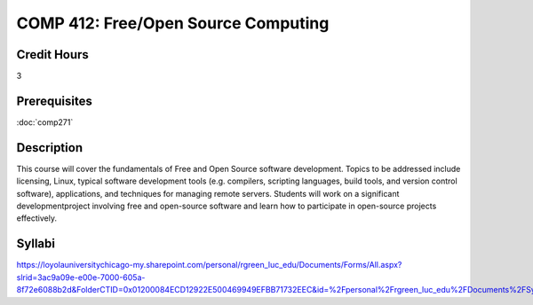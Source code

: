 .. index:: free/open source computing
   open source

COMP 412: Free/Open Source Computing
=======================================================

Credit Hours
-----------------------------------

3

Prerequisites
----------------------------

:doc:`comp271`

Description
----------------------------

This course will cover the fundamentals of Free and Open Source software
development. Topics to be addressed include licensing, Linux, typical software
development tools (e.g. compilers, scripting languages, build tools, and
version control software), applications, and techniques for managing remote
servers. Students will work on a significant developmentproject involving free
and open-source software and learn how to participate in open-source projects
effectively.

Syllabi
----------------

https://loyolauniversitychicago-my.sharepoint.com/personal/rgreen_luc_edu/Documents/Forms/All.aspx?slrid=3ac9a09e-e00e-7000-605a-8f72e6088b2d&FolderCTID=0x01200084ECD12922E500469949EFBB71732EEC&id=%2Fpersonal%2Frgreen_luc_edu%2FDocuments%2FSyllabi%2FCOMP%20412
